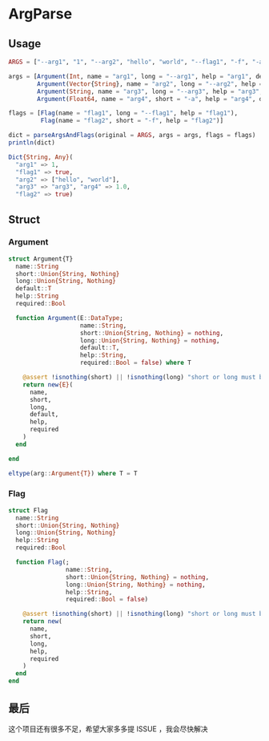 * ArgParse
** Usage
#+begin_src julia
  ARGS = ["--arg1", "1", "--arg2", "hello", "world", "--flag1", "-f", "-a", "1.0"]

  args = [Argument(Int, name = "arg1", long = "--arg1", help = "arg1", default = 0),
          Argument(Vector{String}, name = "arg2", long = "--arg2", help = "arg2", default = String[]),
          Argument(String, name = "arg3", long = "--arg3", help = "arg3", default = "arg3", required = false),
          Argument(Float64, name = "arg4", short = "-a", help = "arg4", default = 0.0)]
  
  flags = [Flag(name = "flag1", long = "--flag1", help = "flag1"),
           Flag(name = "flag2", short = "-f", help = "flag2")]
  
  dict = parseArgsAndFlags(original = ARGS, args = args, flags = flags)
  println(dict)

#+end_src

#+begin_src julia
  Dict{String, Any}(
    "arg1" => 1,
    "flag1" => true,
    "arg2" => ["hello", "world"],
    "arg3" => "arg3", "arg4" => 1.0,
    "flag2" => true)
#+end_src
** Struct
*** Argument
#+begin_src julia
  struct Argument{T}
    name::String
    short::Union{String, Nothing}
    long::Union{String, Nothing}
    default::T
    help::String
    required::Bool

    function Argument(E::DataType;
                      name::String,
                      short::Union{String, Nothing} = nothing,
                      long::Union{String, Nothing} = nothing,
                      default::T,
                      help::String,
                      required::Bool = false) where T

      @assert !isnothing(short) || !isnothing(long) "short or long must be non null"
      return new{E}(
        name,
        short,
        long,
        default,
        help,
        required
      )
    end

  end

  eltype(arg::Argument{T}) where T = T
#+end_src
*** Flag
#+begin_src julia
  struct Flag
    name::String
    short::Union{String, Nothing}
    long::Union{String, Nothing}
    help::String
    required::Bool

    function Flag(;
                  name::String,
                  short::Union{String, Nothing} = nothing,
                  long::Union{String, Nothing} = nothing,
                  help::String,
                  required::Bool = false)

      @assert !isnothing(short) || !isnothing(long) "short or long must be non null"
      return new(
        name,
        short,
        long,
        help,
        required
      )
    end
  end
#+end_src

** 最后
这个项目还有很多不足，希望大家多多提 ISSUE ，我会尽快解决